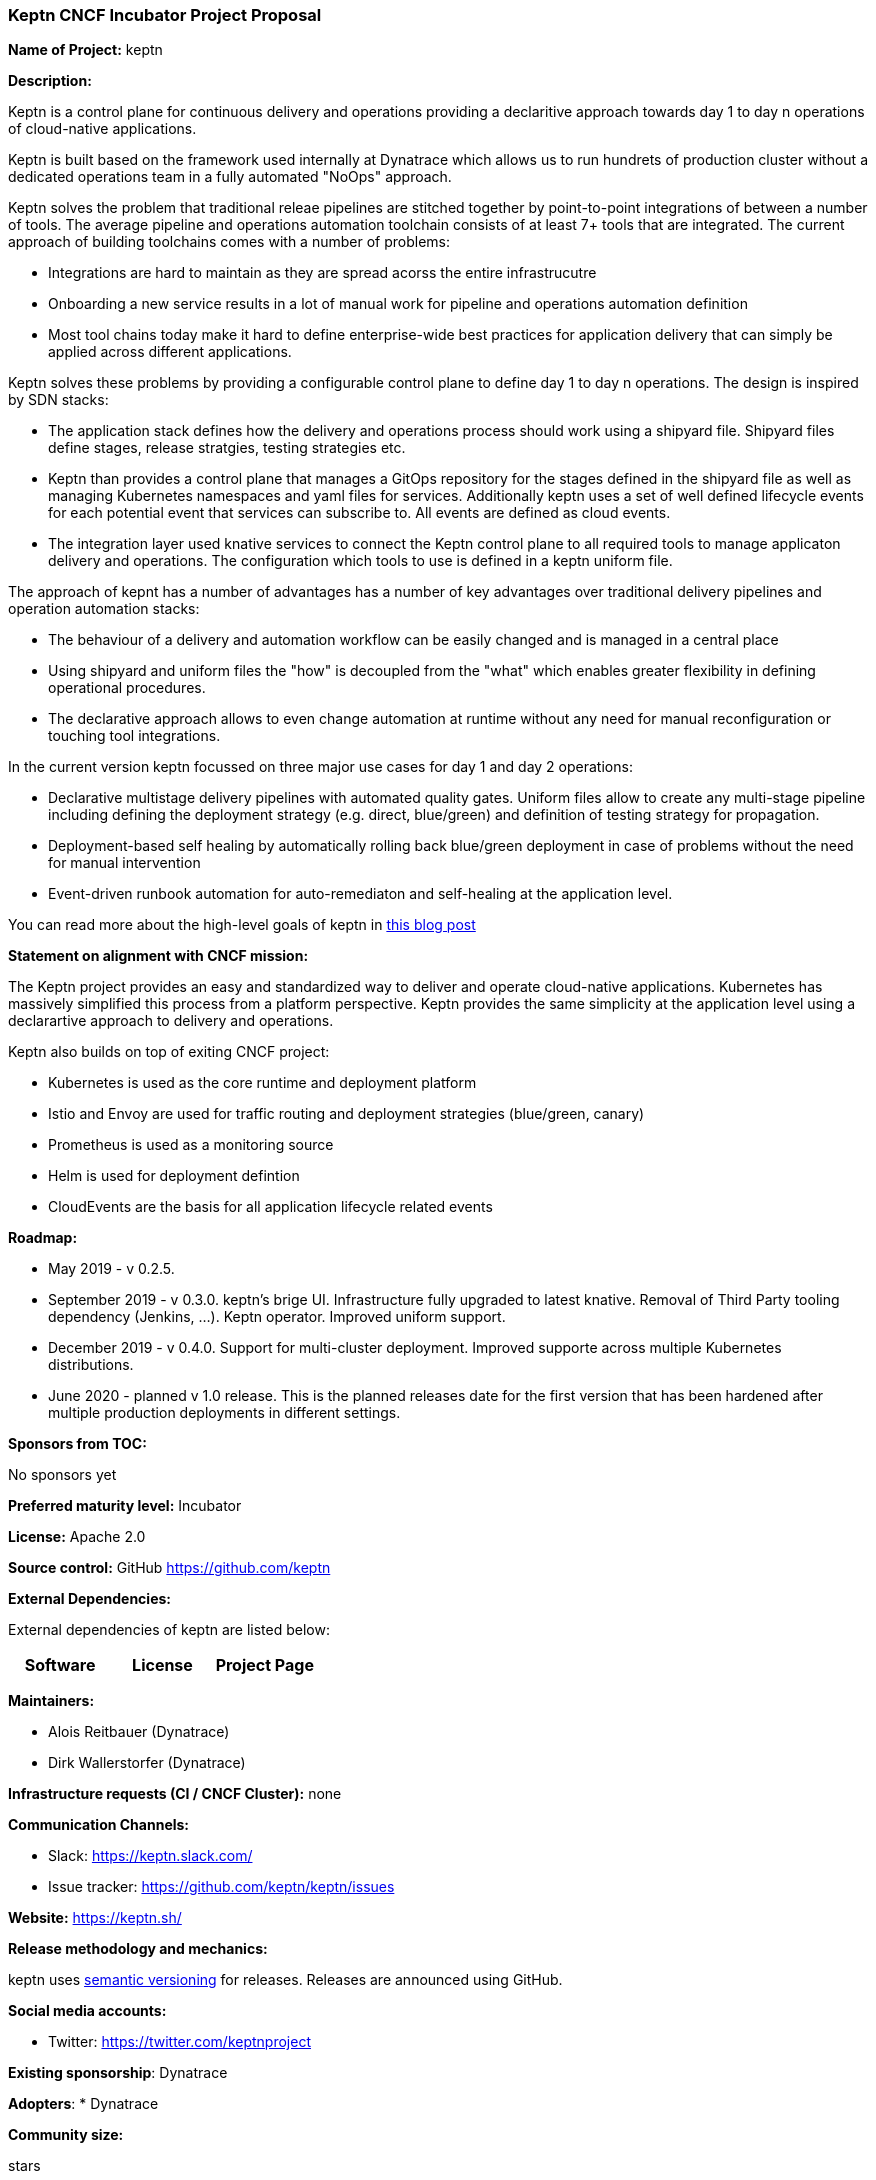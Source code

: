 === Keptn CNCF Incubator Project Proposal

*Name of Project:* keptn

*Description:*

Keptn is a control plane for continuous delivery and operations providing a
declaritive approach towards day 1 to day n operations of cloud-native
applications. 

Keptn is built based on the framework used internally at Dynatrace which allows
us to run hundrets of production cluster without a dedicated operations team in
a fully automated "NoOps" approach. 

Keptn solves the problem that traditional releae pipelines are stitched together
by point-to-point integrations of between a number of tools. The average
pipeline and operations automation toolchain consists of at least 7+ tools that
are integrated. The current approach of building toolchains comes with a number
of problems:

* Integrations are hard to maintain as they are spread acorss the entire
infrastrucutre
* Onboarding a new service results in a lot of manual work for pipeline and
operations automation definition
* Most tool chains today make it hard to define enterprise-wide best practices
for application delivery that can simply be applied across different
applications. 

Keptn solves these problems by providing a configurable control plane to define
day 1 to day n operations. The design is inspired by SDN stacks:

* The application stack defines how the delivery and operations process should
work using a shipyard file. Shipyard files define stages, release stratgies,
testing strategies etc.
* Keptn than provides a control plane that manages a GitOps repository for the
stages defined in the shipyard file as well as managing Kubernetes namespaces
and yaml files for services. Additionally keptn uses a set of well defined
lifecycle events for each potential event that services can subscribe to. All
events are defined as cloud events.
* The integration layer used knative services to connect the Keptn control plane
to all required tools to manage applicaton delivery and operations. The
configuration which tools to use is defined in a keptn uniform file. 

The approach of kepnt has a number of advantages has a number of key advantages
over traditional delivery pipelines and operation automation stacks:

* The behaviour of a delivery and automation workflow can be easily changed and
is managed in a central place
* Using shipyard and uniform files the "how" is decoupled from the "what" which
enables greater flexibility in defining operational procedures. 
* The declarative approach allows to even change automation at runtime without
any need for manual reconfiguration or touching tool integrations. 

In the current version keptn focussed on three major use cases for day 1 and day
2 operations:

* Declarative multistage delivery pipelines with automated quality gates.
Uniform files allow to create any multi-stage pipeline including defining the
deployment strategy (e.g. direct, blue/green) and definition of testing strategy
for propagation. 
* Deployment-based self healing by automatically rolling back blue/green
deployment in case of problems without the need for manual intervention
* Event-driven runbook automation for auto-remediaton and self-healing at the
application level. 

You can read more about the high-level goals of keptn in
https://medium.com/keptn/how-your-delivery-pipeline-will-become-your-next-big-legacy-code-challenge-4e520999693f?source=friends_link&sk=6bf8dcbff647e3912ca381a39035bf7a[this
blog post]

**Statement on alignment with CNCF mission:**

The Keptn project provides an easy and standardized way to deliver and operate
cloud-native applications. Kubernetes has massively simplified this process from
a platform perspective. Keptn provides the same simplicity at the application
level using a declarartive approach to delivery and operations.

Keptn also builds on top of exiting CNCF project:

- Kubernetes is used as the core runtime and deployment platform
- Istio and Envoy are used for traffic routing and deployment strategies (blue/green,
canary)
- Prometheus is used as a monitoring source
- Helm is used for deployment defintion
- CloudEvents are the basis for all application lifecycle related events


*Roadmap:*

* May 2019 - v 0.2.5. 
* September 2019 - v 0.3.0. keptn's brige UI. Infrastructure fully upgraded to
latest knative. Removal of Third Party tooling dependency (Jenkins, ...). Keptn
operator. Improved uniform support. 
* December 2019 - v 0.4.0. Support for multi-cluster deployment. Improved
supporte across multiple Kubernetes distributions.
* June 2020 - planned v 1.0 release. This is the planned releases date for the
first version that has been hardened after multiple production deployments in
different settings.


*Sponsors from TOC:* 

No sponsors yet

*Preferred maturity level:* Incubator

*License:* Apache 2.0

*Source control:* GitHub https://github.com/keptn

*External Dependencies:*

External dependencies of keptn are listed below:
|===
|*Software*|*License*|*Project Page*

|===

*Maintainers:*

 * Alois Reitbauer (Dynatrace)
 * Dirk Wallerstorfer (Dynatrace)

*Infrastructure requests (CI / CNCF Cluster):* none


*Communication Channels:*

 * Slack: https://keptn.slack.com/
 * Issue tracker: https://github.com/keptn/keptn/issues

*Website:* https://keptn.sh/

*Release methodology and mechanics:*

keptn uses link:http://semver.org/[semantic versioning] for releases. Releases are announced using GitHub. 

*Social media accounts:*

 * Twitter: https://twitter.com/keptnproject

*Existing sponsorship*: Dynatrace

*Adopters*:
  * Dynatrace

*Community size:*

stars

contributors
